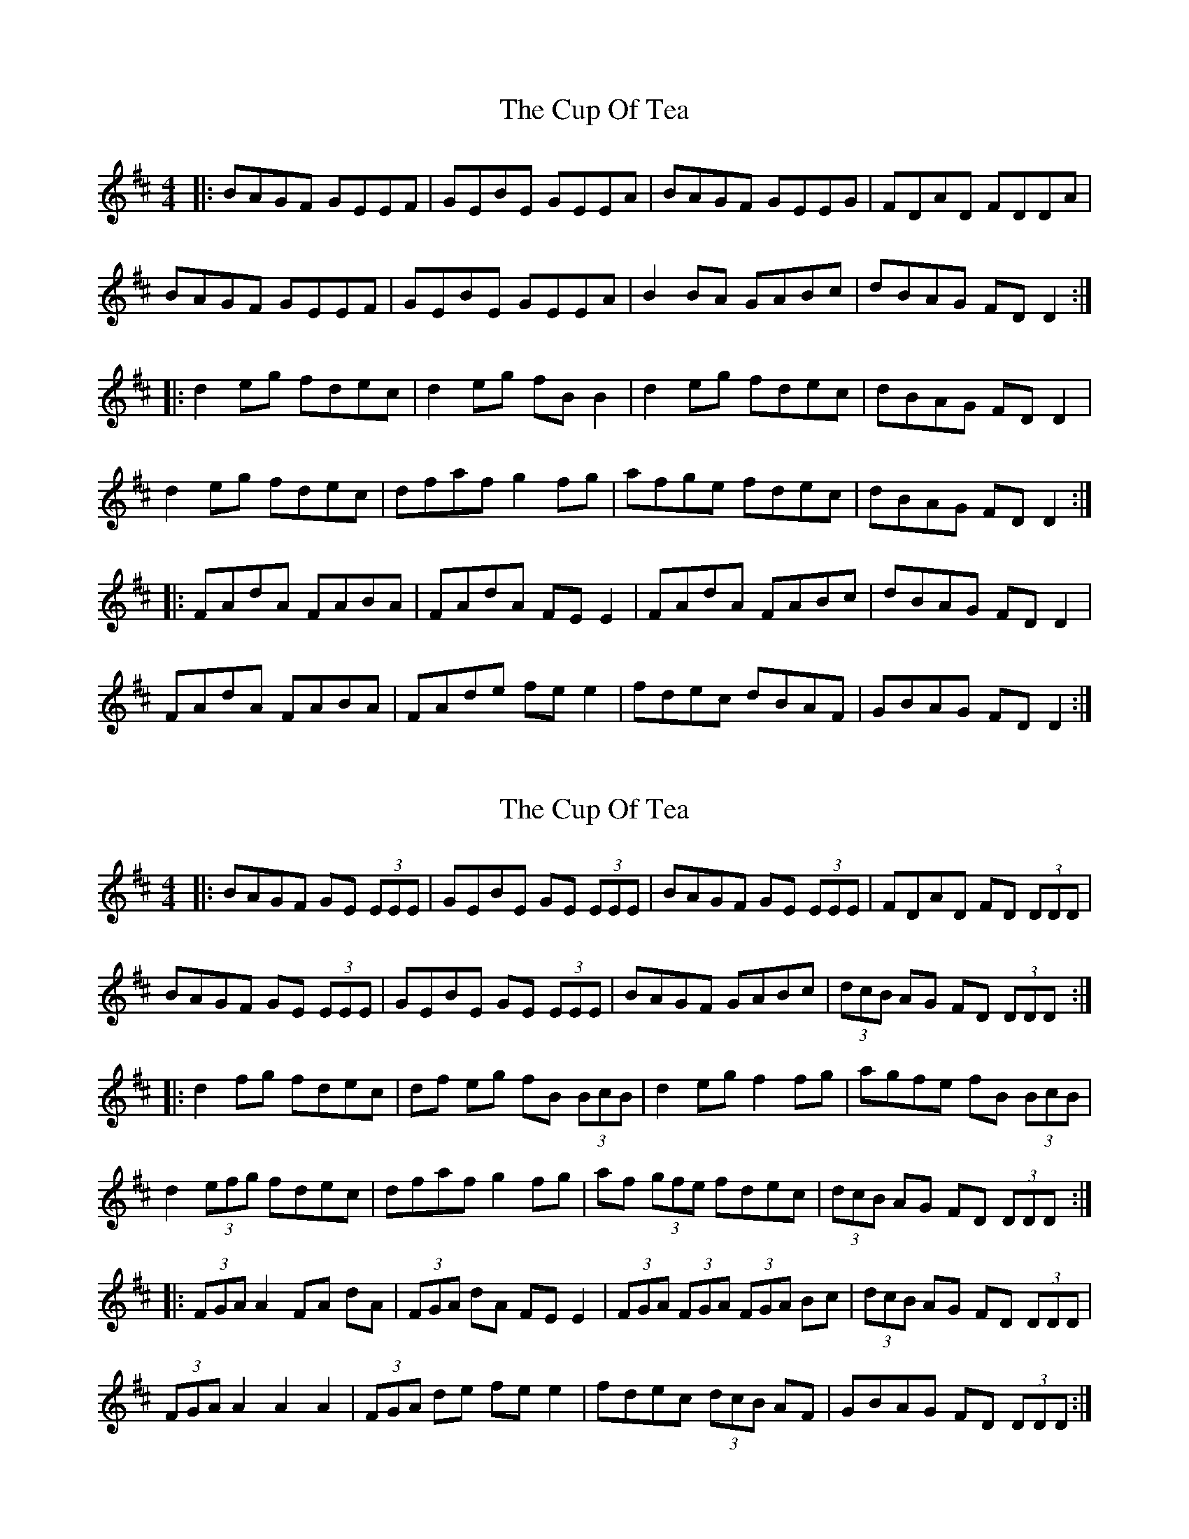 X: 1
T: Cup Of Tea, The
Z: Jeremy
S: https://thesession.org/tunes/20#setting20
R: reel
M: 4/4
L: 1/8
K: Edor
|:BAGF GEEF|GEBE GEEA|BAGF GEEG|FDAD FDDA|BAGF GEEF|GEBE GEEA|B2 BA GABc|dBAG FD D2:|K:D|:d2 eg fdec|d2 eg fB B2|d2 eg fdec|dBAG FD D2|d2 eg fdec|dfaf g2 fg|afge fdec|dBAG FD D2:||:FAdA FABA|FAdA FEE2|FAdA FABc|dBAG FD D2|FAdA FABA|FAde fee2|fdec dBAF|GBAG FD D2:|
X: 2
T: Cup Of Tea, The
Z: Dalta na bPíob
S: https://thesession.org/tunes/20#setting22987
R: reel
M: 4/4
L: 1/8
K: Edor
|:BAGF GE (3EEE|GEBE GE (3EEE|BAGF GE (3EEE|FDAD FD (3DDD|
BAGF GE (3EEE|GEBE GE (3EEE|BAGF GABc|(3dcB AG FD (3DDD:|
|:d2 fg fdec|df eg fB (3BcB|d2 eg f2 fg|agfe fB (3BcB|
d2 (3efg fdec|dfaf g2 fg|af (3gfe fdec|(3dcB AG FD (3DDD:|
|:(3FGA A2 FA dA|(3FGA dA FE E2|(3FGA (3FGA (3FGA Bc|(3dcB AG FD (3DDD|
(3FGA A2 A2 A2|(3FGA de fee2|fdec (3dcB AF|GBAG FD (3DDD:|
X: 3
T: Cup Of Tea, The
Z: JACKB
S: https://thesession.org/tunes/20#setting23483
R: reel
M: 4/4
L: 1/8
K: Edor
|:BAGF GE E2|GEBE GE E2|BAGF GE E2|FDAD FD D2|
BAGF GE E2|GBEG BE E2|BAGF GABc|dBAG FD D2:|
|:d2 (3efg fdec|dfeg fB B2|d2 (3efg fdec|dBAG FD D2|
d2 (3efg fdec|dfaf g2 fg|af (3gfe fdec|dBAG FD D2:|
|:FA A2 FAdA|FAdA FE E2|FA A2 BABc|dBAG FD D2|
FA A2 FAdA|FAdA FE E2|fdec dBAG|FAEG FD D2:|
X: 4
T: Cup Of Tea, The
Z: swisspiper
S: https://thesession.org/tunes/20#setting23854
R: reel
M: 4/4
L: 1/8
K: Edor
|{c}BAGF {A}GE ~E2|{A}GE{c}BE {A}GE ~E2|{c}BAGF {A}GE E2|(3GFE (3BAG FD ~D2|
{c}BAGF {A}GE ~E2|(3GFE BE {A}GE ~E2|{c}BAGF GABc|dBAG FD ~D2|
|{c}BAGF {A}GE ~E2|(3GFE BE {A}GE ~E2|~B2 {c}BA ~G2 AG |FD~D2 AD ~D2|
(3BAG {A}GF {A}GE ~E2|~E2~E2 {A}GE ~E2|{c}BAGF GABc|dBAG FD ~D2|
|:d2 (3efg fdec|dfeg fB ~B2|d2 (3efg fdec|dBAG FD ~D2|
d2 (3efg fdec|dfaf g2 fg|a.f (3.g.f.e fdec|.d.cAG FD ~D2:|
|:FA ~A2 FA ~A2|~A2~A2 {c}BE E2|FA ~A2 FABc|dBAG FD ~D2|
FA ~A2 FAdA|FAdf {a}fe{a}eg|fdec dBAG|(3GFE AG FD ~D2:|
X: 5
T: Cup Of Tea, The
Z: BillScates
S: https://thesession.org/tunes/20#setting23896
R: reel
M: 4/4
L: 1/8
K: Edor
|:"Em"BAGF GEEF|"Em"GEBE GEE/E/E|"Em"BAGF GEEF|"D"FDAG FDD/D/D|
"Em"BAGF GEEF|"Em"GEBE GEEA|"Em"BAGF GABc| "D"dBAG FDD2 :|
|: "D"d2e/f/g fdec|"Bm"d2eg fBB/B/B|"D"d2eg fdec|"A"dBAG "D"FDD2|
"D"d2e/f/g fdec|"D"dfaf "G"g2fg|"D"afge fdec|"D"dBAG FDD2 :|
|: "D"FAdA FABA|"D"FAdA "A"FEE/E/E|"D"FAdA "G"BABc|"A"dBAG "D"FDD2|
"D"FAdA FABA|"D"FAdf "A"fee/e/e|"D"fdec "G"dBAF|"A"dBAG "D" FDD2:|
